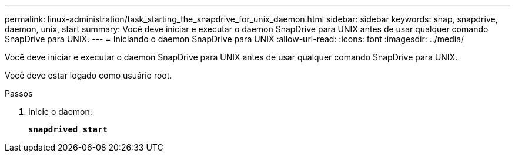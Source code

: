 ---
permalink: linux-administration/task_starting_the_snapdrive_for_unix_daemon.html 
sidebar: sidebar 
keywords: snap, snapdrive, daemon, unix, start 
summary: Você deve iniciar e executar o daemon SnapDrive para UNIX antes de usar qualquer comando SnapDrive para UNIX. 
---
= Iniciando o daemon SnapDrive para UNIX
:allow-uri-read: 
:icons: font
:imagesdir: ../media/


[role="lead"]
Você deve iniciar e executar o daemon SnapDrive para UNIX antes de usar qualquer comando SnapDrive para UNIX.

Você deve estar logado como usuário root.

.Passos
. Inicie o daemon:
+
`*snapdrived start*`


